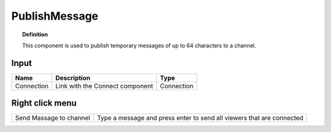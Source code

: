 .. RevSarah

****************
PublishMessage
****************


.. image:: ../images/Publish/Publish_message.png

.. topic:: Definition

  This component is used to publish temporary messages of up to 64 characters to a channel.

  .. @gereon_ maybe it could  be added that the messages disappear automatically after ??? and is limited to max. 64 characters

Input
---------

.. table::
  :align: left

  ==========  ======================================  ==============
  Name        Description                             Type
  ==========  ======================================  ==============
  Connection  Link with the Connect component         Connection
  ==========  ======================================  ==============

Right click menu
-----------------

.. table::
  :align: left
    
  ======================= ========================================================================
  Send Massage to channel Type a message and press enter to send all viewers that are connected
  ======================= ========================================================================

